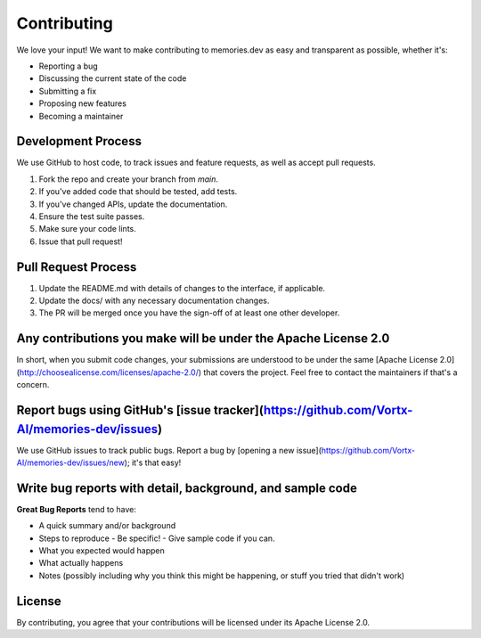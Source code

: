 Contributing
============

We love your input! We want to make contributing to memories.dev as easy and transparent as possible, whether it's:

- Reporting a bug
- Discussing the current state of the code
- Submitting a fix
- Proposing new features
- Becoming a maintainer

Development Process
-------------------

We use GitHub to host code, to track issues and feature requests, as well as accept pull requests.

1. Fork the repo and create your branch from `main`.
2. If you've added code that should be tested, add tests.
3. If you've changed APIs, update the documentation.
4. Ensure the test suite passes.
5. Make sure your code lints.
6. Issue that pull request!

Pull Request Process
--------------------

1. Update the README.md with details of changes to the interface, if applicable.
2. Update the docs/ with any necessary documentation changes.
3. The PR will be merged once you have the sign-off of at least one other developer.

Any contributions you make will be under the Apache License 2.0
---------------------------------------------------------------

In short, when you submit code changes, your submissions are understood to be under the same [Apache License 2.0](http://choosealicense.com/licenses/apache-2.0/) that covers the project. Feel free to contact the maintainers if that's a concern.

Report bugs using GitHub's [issue tracker](https://github.com/Vortx-AI/memories-dev/issues)
-------------------------------------------------------------------------------------------

We use GitHub issues to track public bugs. Report a bug by [opening a new issue](https://github.com/Vortx-AI/memories-dev/issues/new); it's that easy!

Write bug reports with detail, background, and sample code
----------------------------------------------------------

**Great Bug Reports** tend to have:

- A quick summary and/or background
- Steps to reproduce
  - Be specific!
  - Give sample code if you can.
- What you expected would happen
- What actually happens
- Notes (possibly including why you think this might be happening, or stuff you tried that didn't work)

License
-------

By contributing, you agree that your contributions will be licensed under its Apache License 2.0. 